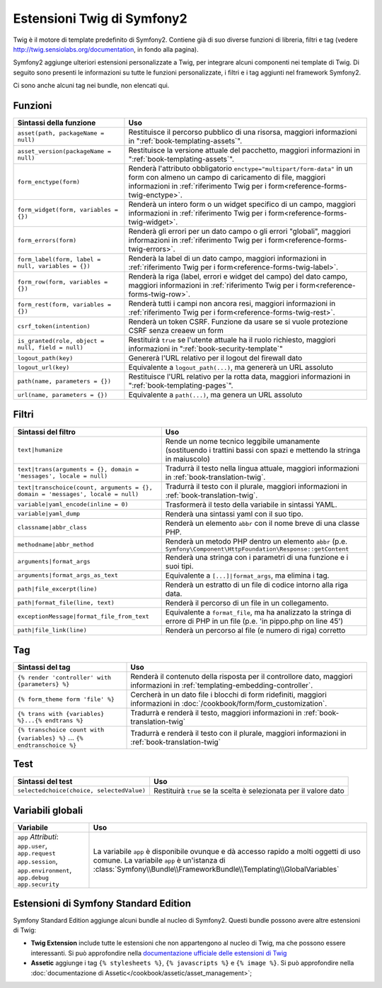 .. index::
    single: Estensioni Twig di Symfony2

Estensioni Twig di Symfony2
===========================

Twig è il motore di template predefinito di Symfony2. Contiene già di suo diverse
funzioni di libreria, filtri e tag (vedere `http://twig.sensiolabs.org/documentation`_,
in fondo alla pagina).

Symfony2 aggiunge ulteriori estensioni personalizzate a Twig, per integrare alcuni
componenti nei template di Twig. Di seguito sono presenti le informazioni su tutte le
funzioni personalizzate, i filtri e i tag aggiunti nel framework Symfony2.

Ci sono anche alcuni tag nei bundle, non elencati qui.

Funzioni
--------

.. versionadded:: 2.1
    Le funzioni ``csrf_token``, ``logout_path`` e ``logout_url`` sono state aggiunte in Symfony2.1

+----------------------------------------------------+--------------------------------------------------------------------------------------------+
| Sintassi della funzione                            | Uso                                                                                        |
+====================================================+============================================================================================+
| ``asset(path, packageName = null)``                | Restituisce il percorso pubblico di una risorsa, maggiori informazioni in                  |
|                                                    | ":ref:`book-templating-assets`".                                                           |
+----------------------------------------------------+--------------------------------------------------------------------------------------------+
| ``asset_version(packageName = null)``              | Restituisce la versione attuale del pacchetto, maggiori informazioni in                    |
|                                                    | ":ref:`book-templating-assets`".                                                           |
+----------------------------------------------------+--------------------------------------------------------------------------------------------+
| ``form_enctype(form)``                             | Renderà l'attributo obbligatorio ``enctype="multipart/form-data"`` in un                   |
|                                                    | form con almeno un campo di caricamento di file, maggiori informazioni in                  |
|                                                    | :ref:`riferimento Twig per i form<reference-forms-twig-enctype>`.                          |
+----------------------------------------------------+--------------------------------------------------------------------------------------------+
| ``form_widget(form, variables = {})``              | Renderà un intero form o un widget specifico di un campo,                                  |
|                                                    | maggiori informazioni in :ref:`riferimento Twig per i form<reference-forms-twig-widget>`.  |
+----------------------------------------------------+--------------------------------------------------------------------------------------------+
| ``form_errors(form)``                              | Renderà gli errori per un dato campo o gli errori "globali",                               |
|                                                    | maggiori informazioni in :ref:`riferimento Twig per i form<reference-forms-twig-errors>`.  |
+----------------------------------------------------+--------------------------------------------------------------------------------------------+
| ``form_label(form, label = null, variables = {})`` | Renderà la label di un dato campo, maggiori informazioni in                                |
|                                                    | :ref:`riferimento Twig per i form<reference-forms-twig-label>`.                            |
+----------------------------------------------------+--------------------------------------------------------------------------------------------+
| ``form_row(form, variables = {})``                 | Renderà la riga (label, errori e widget del campo) del dato campo,                         |
|                                                    | maggiori informazioni in :ref:`riferimento Twig per i form<reference-forms-twig-row>`.     |
+----------------------------------------------------+--------------------------------------------------------------------------------------------+
| ``form_rest(form, variables = {})``                | Renderà tutti i campi non ancora resi, maggiori informazioni in                            |
|                                                    | :ref:`riferimento Twig per i form<reference-forms-twig-rest>`.                             |
+----------------------------------------------------+--------------------------------------------------------------------------------------------+
| ``csrf_token(intention)``                          | Renderà un token CSRF. Funzione da usare se si vuole protezione CSRF senza                 |
|                                                    | creaew un form                                                                             |
+----------------------------------------------------+--------------------------------------------------------------------------------------------+
| ``is_granted(role, object = null, field = null)``  | Restituirà ``true`` se l'utente attuale ha il ruolo richiesto, maggiori                    |
|                                                    | informazioni in ":ref:`book-security-template`"                                            |
+----------------------------------------------------+--------------------------------------------------------------------------------------------+
| ``logout_path(key)``                               | Genererà l'URL relativo per il logout del firewall dato                                    |
+----------------------------------------------------+--------------------------------------------------------------------------------------------+
| ``logout_url(key)``                                | Equivalente a ``logout_path(...)``, ma genererà un URL assoluto                            |
+----------------------------------------------------+--------------------------------------------------------------------------------------------+
| ``path(name, parameters = {})``                    | Restituisce l'URL relativo per la rotta data, maggiori informazioni in                     |
|                                                    | ":ref:`book-templating-pages`".                                                            |
+----------------------------------------------------+--------------------------------------------------------------------------------------------+
| ``url(name, parameters = {})``                     | Equivalente a ``path(...)``, ma genera un URL assoluto                                     |
+----------------------------------------------------+--------------------------------------------------------------------------------------------+

Filtri
------

.. versionadded:: 2.1
    Il filtro ``humanize`` è stato aggiunto in Symfony2.1

+---------------------------------------------------------------------------------+-------------------------------------------------------------------+
| Sintassi del filtro                                                             | Uso                                                               |
+=================================================================================+===================================================================+
| ``text|humanize``                                                               | Rende un nome tecnico leggibile umanamente (sostituendo i         |
|                                                                                 | trattini bassi con spazi e mettendo la stringa in maiuscolo)      |
+---------------------------------------------------------------------------------+-------------------------------------------------------------------+
| ``text|trans(arguments = {}, domain = 'messages', locale = null)``              | Tradurrà il testo nella lingua attuale, maggiori                  |
|                                                                                 | informazioni in :ref:`book-translation-twig`.                     |
+---------------------------------------------------------------------------------+-------------------------------------------------------------------+
| ``text|transchoice(count, arguments = {}, domain = 'messages', locale = null)`` | Tradurrà il testo con il plurale, maggiori informazioni           |
|                                                                                 | in :ref:`book-translation-twig`.                                  |
+---------------------------------------------------------------------------------+-------------------------------------------------------------------+
| ``variable|yaml_encode(inline = 0)``                                            | Trasformerà il testo della variabile in sintassi YAML.            |
+---------------------------------------------------------------------------------+-------------------------------------------------------------------+
| ``variable|yaml_dump``                                                          | Renderà una sintassi yaml con il suo tipo.                        |
+---------------------------------------------------------------------------------+-------------------------------------------------------------------+
| ``classname|abbr_class``                                                        | Renderà un elemento ``abbr`` con il nome breve di una             |
|                                                                                 | classe PHP.                                                       |
+---------------------------------------------------------------------------------+-------------------------------------------------------------------+
| ``methodname|abbr_method``                                                      | Renderà un metodo PHP dentro un elemento ``abbr``                 |
|                                                                                 | (p.e. ``Symfony\Component\HttpFoundation\Response::getContent``   |
+---------------------------------------------------------------------------------+-------------------------------------------------------------------+
| ``arguments|format_args``                                                       | Renderà una stringa con i parametri di una funzione e i suoi      |
|                                                                                 | tipi.                                                             |
+---------------------------------------------------------------------------------+-------------------------------------------------------------------+
| ``arguments|format_args_as_text``                                               | Equivalente a ``[...]|format_args``, ma elimina i tag.            |
+---------------------------------------------------------------------------------+-------------------------------------------------------------------+
| ``path|file_excerpt(line)``                                                     | Renderà un estratto di un file di codice intorno alla riga data.  |
+---------------------------------------------------------------------------------+-------------------------------------------------------------------+
| ``path|format_file(line, text)``                                                | Renderà il percorso di un file in un collegamento.                |
+---------------------------------------------------------------------------------+-------------------------------------------------------------------+
| ``exceptionMessage|format_file_from_text``                                      | Equivalente a ``format_file``, ma ha analizzato la stringa di     |
|                                                                                 | errore di PHP in un file (p.e. 'in pippo.php on line 45')         |
+---------------------------------------------------------------------------------+-------------------------------------------------------------------+
| ``path|file_link(line)``                                                        | Renderà un percorso al file (e numero di riga) corretto           |
+---------------------------------------------------------------------------------+-------------------------------------------------------------------+

Tag
---

+---------------------------------------------------+-------------------------------------------------------------------+
| Sintassi del tag                                  | Uso                                                               |
+===================================================+===================================================================+
| ``{% render 'controller' with {parameters} %}``   | Renderà il contenuto della risposta per il controllore dato,      |
|                                                   | maggiori informazioni in :ref:`templating-embedding-controller`.  |
+---------------------------------------------------+-------------------------------------------------------------------+
| ``{% form_theme form 'file' %}``                  | Cercherà in un dato file i blocchi di form ridefiniti,            |
|                                                   | maggiori informazioni in :doc:`/cookbook/form/form_customization`.|
+---------------------------------------------------+-------------------------------------------------------------------+
| ``{% trans with {variables} %}...{% endtrans %}`` | Tradurrà e renderà il testo, maggiori informazioni in             |
|                                                   | :ref:`book-translation-twig`                                      |
+---------------------------------------------------+-------------------------------------------------------------------+
| ``{% transchoice count with {variables} %}``      | Tradurrà e renderà il testo con il plurale, maggiori              |
| ...                                               | informazioni in :ref:`book-translation-twig`                      |
| ``{% endtranschoice %}``                          |                                                                   |
+---------------------------------------------------+-------------------------------------------------------------------+

Test
----

.. versionadded:: 2.1
    Il test ``selectedchoice`` è stato aggiunto in Symfony2.1

+---------------------------------------------------+------------------------------------------------------------------------------+
| Sintassi del test                                 | Uso                                                                          |
+===================================================+==============================================================================+
| ``selectedchoice(choice, selectedValue)``         | Restituirà ``true`` se la scelta è selezionata per il valore dato            |
+---------------------------------------------------+------------------------------------------------------------------------------+

Variabili globali
-----------------

+-------------------------------------------------------+------------------------------------------------------------------------------------+
| Variabile                                             | Uso                                                                                |
+=======================================================+====================================================================================+
| ``app`` *Attributi*: ``app.user``, ``app.request``    | La variabile ``app`` è disponibile ovunque e dà accesso rapido                     |
| ``app.session``, ``app.environment``, ``app.debug``   | a molti oggetti di uso comune. La variabile ``app`` è un'istanza                   |
| ``app.security``                                      | di :class:`Symfony\\Bundle\\FrameworkBundle\\Templating\\GlobalVariables`          |
+-------------------------------------------------------+------------------------------------------------------------------------------------+

Estensioni di Symfony Standard Edition
--------------------------------------

Symfony Standard Edition aggiunge alcuni bundle al nucleo di Symfony2.
Questi bundle possono avere altre estensioni di Twig:

* **Twig Extension** include tutte le estensioni che non appartengono al nucleo
  di Twig, ma che possono essere interessanti. Si può approfondire nella
  `documentazione ufficiale delle estensioni di Twig`_
* **Assetic** aggiunge i tag ``{% stylesheets %}``, ``{% javascripts %}`` e 
  ``{% image %}``. Si può approfondire nella 
  :doc:`documentazione di Assetic</cookbook/assetic/asset_management>`;

.. _`documentazione ufficiale delle estensioni di Twig`: http://twig.sensiolabs.org/doc/extensions/index.html
.. _`http://twig.sensiolabs.org/documentation`: http://twig.sensiolabs.org/documentation
